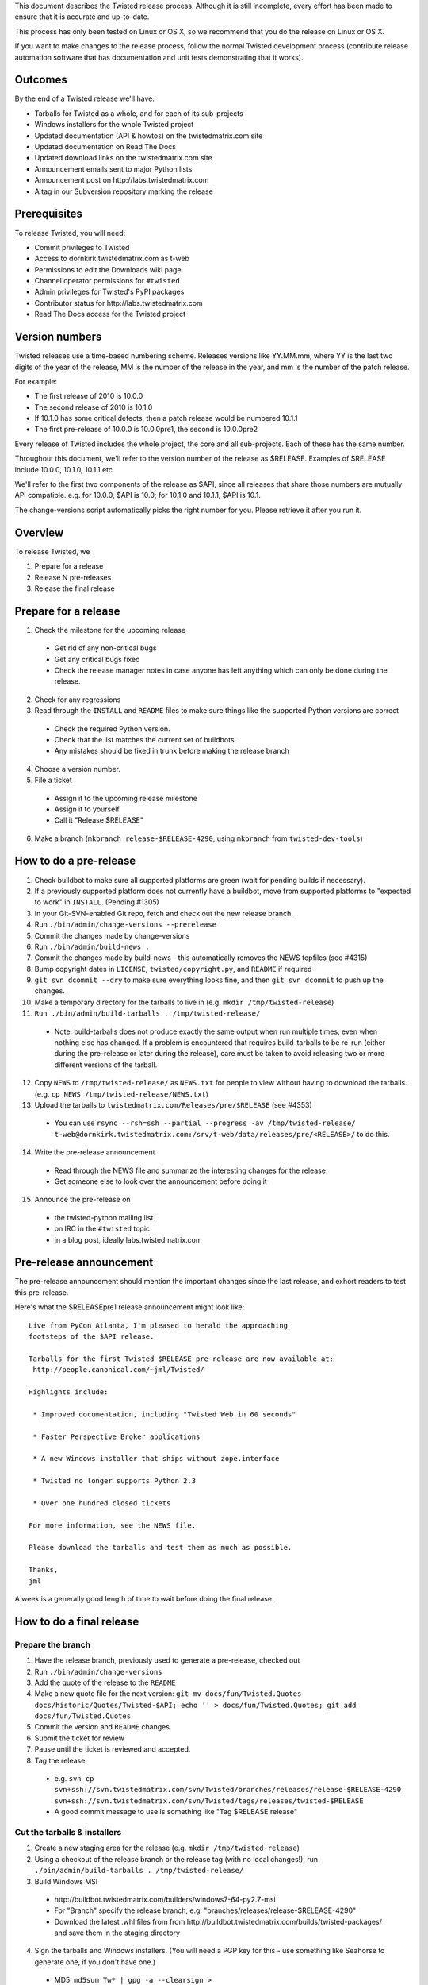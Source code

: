 This document describes the Twisted release process.
Although it is still incomplete, every effort has been made to ensure that it is accurate and up-to-date.

This process has only been tested on Linux or OS X, so we recommend that you do the release on Linux or OS X.

If you want to make changes to the release process, follow the normal Twisted development process (contribute release automation software that has documentation and unit tests demonstrating that it works).


Outcomes
========

By the end of a Twisted release we'll have:

- Tarballs for Twisted as a whole, and for each of its sub-projects
- Windows installers for the whole Twisted project
- Updated documentation (API & howtos) on the twistedmatrix.com site
- Updated documentation on Read The Docs
- Updated download links on the twistedmatrix.com site
- Announcement emails sent to major Python lists
- Announcement post on ​http://labs.twistedmatrix.com
- A tag in our Subversion repository marking the release


Prerequisites
=============

To release Twisted, you will need:

- Commit privileges to Twisted
- Access to dornkirk.twistedmatrix.com as t-web
- Permissions to edit the Downloads wiki page
- Channel operator permissions for ``#twisted``
- Admin privileges for Twisted's PyPI packages
- Contributor status for ​http://labs.twistedmatrix.com
- Read The Docs access for the Twisted project


Version numbers
===============

Twisted releases use a time-based numbering scheme.
Releases versions like YY.MM.mm, where YY is the last two digits of the year of the release, MM is the number of the release in the year, and mm is the number of the patch release.

For example:

- The first release of 2010 is 10.0.0
- The second release of 2010 is 10.1.0
- If 10.1.0 has some critical defects, then a patch release would be numbered 10.1.1
- The first pre-release of 10.0.0 is 10.0.0pre1, the second is 10.0.0pre2

Every release of Twisted includes the whole project, the core and all sub-projects. Each of these has the same number.

Throughout this document, we'll refer to the version number of the release as $RELEASE. Examples of $RELEASE include 10.0.0, 10.1.0, 10.1.1 etc.

We'll refer to the first two components of the release as $API, since all releases that share those numbers are mutually API compatible.
e.g. for 10.0.0, $API is 10.0; for 10.1.0 and 10.1.1, $API is 10.1.

The change-versions script automatically picks the right number for you.
Please retrieve it after you run it.


Overview
========

To release Twisted, we

1. Prepare for a release
2. Release N pre-releases
3. Release the final release


Prepare for a release
=====================

1. Check the milestone for the upcoming release

  - Get rid of any non-critical bugs
  - Get any critical bugs fixed
  - Check the release manager notes in case anyone has left anything which can only be done during the release.

2. Check for any ​regressions
3. Read through the ``INSTALL`` and ``README`` files to make sure things like the supported Python versions are correct

  - Check the required Python version.
  - Check that the list matches the current set of buildbots.
  - Any mistakes should be fixed in trunk before making the release branch

4. Choose a version number.
5. File a ticket

  - Assign it to the upcoming release milestone
  - Assign it to yourself
  - Call it "Release $RELEASE"

6. Make a branch (``mkbranch release-$RELEASE-4290``, using ``mkbranch`` from ``twisted-dev-tools``)

How to do a pre-release
=======================

1. Check ​buildbot to make sure all supported platforms are green (wait for pending builds if necessary).
2. If a previously supported platform does not currently have a buildbot, move from supported platforms to "expected to work" in ``INSTALL``. (Pending #1305)
3. In your Git-SVN-enabled Git repo, fetch and check out the new release branch.
4. Run ``./bin/admin/change-versions --prerelease``
5. Commit the changes made by change-versions
6. Run ``./bin/admin/build-news .``
7. Commit the changes made by build-news - this automatically removes the NEWS topfiles (see #4315)
8. Bump copyright dates in ``LICENSE``, ``twisted/copyright.py``, and ``README`` if required
9. ``git svn dcommit --dry`` to make sure everything looks fine, and then ``git svn dcommit`` to push up the changes.
10. Make a temporary directory for the tarballs to live in (e.g. ``mkdir /tmp/twisted-release``)
11. ``Run ./bin/admin/build-tarballs . /tmp/twisted-release/``

  - Note: build-tarballs does not produce exactly the same output when run multiple times, even when nothing else has changed.
    If a problem is encountered that requires build-tarballs to be re-run (either during the pre-release or later during the release), care must be taken to avoid releasing two or more different versions of the tarball.

12. Copy ``NEWS`` to ``/tmp/twisted-release/`` as ``NEWS.txt`` for people to view without having to download the tarballs.
    (e.g. ``cp NEWS /tmp/twisted-release/NEWS.txt``)
13. Upload the tarballs to ``twistedmatrix.com/Releases/pre/$RELEASE`` (see #4353)

  - You can use ``rsync --rsh=ssh --partial --progress -av /tmp/twisted-release/ t-web@dornkirk.twistedmatrix.com:/srv/t-web/data/releases/pre/<RELEASE>/`` to do this.

14. Write the pre-release announcement

  - Read through the NEWS file and summarize the interesting changes for the release
  - Get someone else to look over the announcement before doing it

15. Announce the pre-release on

  - the twisted-python mailing list
  - on IRC in the ``#twisted`` topic
  - in a blog post, ideally labs.twistedmatrix.com


Pre-release announcement
========================

The pre-release announcement should mention the important changes since the last release, and exhort readers to test this pre-release.

Here's what the $RELEASEpre1 release announcement might look like::

    Live from PyCon Atlanta, I'm pleased to herald the approaching
    footsteps of the $API release.

    Tarballs for the first Twisted $RELEASE pre-release are now available at:
     http://people.canonical.com/~jml/Twisted/

    Highlights include:

     * Improved documentation, including "Twisted Web in 60 seconds"

     * Faster Perspective Broker applications

     * A new Windows installer that ships without zope.interface

     * Twisted no longer supports Python 2.3

     * Over one hundred closed tickets

    For more information, see the NEWS file.

    Please download the tarballs and test them as much as possible.

    Thanks,
    jml

A week is a generally good length of time to wait before doing the final release.


How to do a final release
=========================

Prepare the branch
------------------

1. Have the release branch, previously used to generate a pre-release, checked out
2. Run ``./bin/admin/change-versions``
3. Add the quote of the release to the ``README``
4. Make a new quote file for the next version: ``git mv docs/fun/Twisted.Quotes docs/historic/Quotes/Twisted-$API; echo '' > docs/fun/Twisted.Quotes; git add docs/fun/Twisted.Quotes``
5. Commit the version and ``README`` changes.
6. Submit the ticket for review
7. Pause until the ticket is reviewed and accepted.
8.  Tag the release

  - e.g. ``svn cp svn+ssh://svn.twistedmatrix.com/svn/Twisted/branches/releases/release-$RELEASE-4290 svn+ssh://svn.twistedmatrix.com/svn/Twisted/tags/releases/twisted-$RELEASE``
  - A good commit message to use is something like "Tag $RELEASE release"


Cut the tarballs & installers
-----------------------------

1. Create a new staging area for the release (e.g. ``mkdir /tmp/twisted-release``)
2. Using a checkout of the release branch or the release tag (with no local changes!), run ``./bin/admin/build-tarballs . /tmp/twisted-release/``
3. Build Windows MSI

  - ​http://buildbot.twistedmatrix.com/builders/windows7-64-py2.7-msi
  - For "Branch" specify the release branch, e.g. "branches/releases/release-$RELEASE-4290"
  - Download the latest .whl files from from ​http://buildbot.twistedmatrix.com/builds/twisted-packages/ and save them in the staging directory

4. Sign the tarballs and Windows installers.
   (You will need a PGP key for this - use something like Seahorse to generate one, if you don't have one.)

  - MD5: ``md5sum Tw* | gpg -a --clearsign > /tmp/twisted-release/twisted-$RELEASE-md5sums.txt``
  - SHA512: ``shasum -a 512 Tw* | gpg -a --clearsign > /tmp/twisted-release/twisted-$RELEASE-shasums.txt``
  - Compare these to an ​example of ``twisted-$RELEASE-md5sums.txt`` - they should look the same.


Update documentation
--------------------

1. Get the dependencies

  - Pydoctor (use the branch "twisted" from ​https://github.com/twisted/pydoctor)
  - Epydoc (python-epydoc in Debian)

2. Build the documentation

  - ``./bin/admin/build-docs .``
  - ``cp -R doc /tmp/twisted-release/``

3. Run the build-apidocs script to build the API docs and then upload them (See also APIDocs and #2891).

  - Copy the pydoctor directory from the twisted branch into your Git checkout.
  - ``./bin/admin/build-apidocs . /tmp/twisted-release/api``
  - Documentation will be generated in a directory called ``/tmp/twisted-release/api``

4. Update the Read The Docs default to point to the release branch (via the `dashboard <https://readthedocs.org/projects/twisted/>`_).


Distribute
----------

1. Create a tarball with the contents of the release directory: ``cd /tmp/twisted-release; tar -cvjf ../release.tar.bz2 *``
2. Upload to the official upload locations (see #2888)

  - ``cd ~; git clone https://github.com/twisted-infra/braid``
  - ``cd braid``;
  - ``virtualenv ~/dev/braid; source ~/dev/braid/bin/activate; cd ~/braid; python setup.py develop;``
  - ``cd ~/braid; fab config.production t-web.uploadRelease:$RELEASE,/tmp/release.tar.bz2``

3. Test the generated docs

  - Browse to ​``http://twistedmatrix.com/documents/$RELEASE/``
  - Make sure that there is content in each of the directories and that it looks good
  - Follow each link on ​http://twistedmatrix.com/trac/wiki/Documentation, replace current with $RELEASE (e.g. 10.0.0) and look for any obvious breakage

4. Change the "current" symlink

   - Upload release: ``fab config.production t-web.updateCurrentDocumentation:$RELEASE``


Announce
--------

1. Update Downloads pages

  - The following updates are automatic, due to the use of the ​ProjectVersion wiki macro throughout most of the Downloads page.

    - Text references to the old version to refer to the new version
    - The link to the NEWS file to point to the new version
    - Links and text to the main tarball

  - Add a new md5sum link
  - Add a new shasum link
  - Save the page, check all links

2. Update PyPI records & upload files

  - ​http://pypi.python.org/pypi/Twisted/

    - Edit the version. *Make sure you do this first.*
    - Upload tarball, MSIs and wheels

3. Write the release announcement (see below)
4. Announce the release

  - Send a text version of the announcement to: twisted-python@twistedmatrix.com, python-announce-list@python.org, python-list@python.org, twisted-web@twistedmatrix.com
  - ​http://labs.twistedmatrix.com (Post a web version of the announcements, with links instead of literal URLs)
  - Twitter, if you feel like it
  - ``#twisted`` topic on IRC (you'll need ops)

5. Merge the release branch into trunk, closing the release ticket at the same time.

  - For now you need to add a ``.misc`` NEWS fragment to merge the branch.

6. Close the release milestone (which should have no tickets in it).
7. Open a milestone for the next release.


Release announcement
--------------------

The final release announcement should:

- Mention the version number
- Include links to where the release can be downloaded
- Summarize the significant changes in the release
- Consider including the quote of the release
- Thank the contributors to the release

Here's an example::

    On behalf of Twisted Matrix Laboratories, I am honoured to announce
    the release of Twisted 13.2!

    The highlights of this release are:

     * Twisted now includes a HostnameEndpoint implementation which uses
    IPv4 and IPv6 in parallel, speeding up the connection by using
    whichever connects first (the 'Happy Eyeballs'/RFC 6555 algorithm).
    (#4859)

     * Improved support for Cancellable Deferreds by kaizhang, our GSoC
    student. (#4320, #6532, #6572, #6639)

     * Improved Twisted.Mail documentation by shira, our Outreach Program
    for Women intern. (#6649, #6652)

     * twistd now waits for the application to start successfully before
    exiting after daemonization. (#823)

     * SSL server endpoint string descriptions now support the
    specification of chain certificates. (#6499)

     * Over 70 closed tickets since 13.1.0.

    For more information, check the NEWS file (link provided below).

    You can find the downloads at <https://pypi.python.org/pypi/Twisted>
    (or alternatively <http://twistedmatrix.com/trac/wiki/Downloads>) .
    The NEWS file is also available at
    <http://twistedmatrix.com/Releases/Twisted/13.2/NEWS.txt>.

    Many thanks to everyone who had a part in this release - the
    supporters of the Twisted Software Foundation, the developers who
    contributed code as well as documentation, and all the people building
    great things with Twisted!

    Twisted Regards,
    HawkOwl


When things go wrong
====================

If you discover a showstopper bug during the release process, you have three options.

1. Abort the release, make a new point release (e.g. abort 10.0.0, make 10.0.1 after the bug is fixed)
2. Abort the release, make a new pre-release (e.g. abort 10.0.0, make 10.0.0pre3 after the bug is fixed)
3. Interrupt the release, fix the bug, then continue with it (e.g. release 10.0.0 with the bug fix)

If you choose the third option, then you should:

- Delete the tag for the release
- Recreate the tag from the release branch once the fix has been applied to that branch


Bug fix releases
================

Sometimes, bugs happen, and sometimes these are regressions in the current released version.
This section goes over doing these "point" releases.

1. Ensure all bugfixes are in trunk.
2. Make a branch off the affected version.

  - eg. ``svn cp svn+ssh://svn.twistedmatrix.com/svn/Twisted/branches/releases/release-$API.0-7844 svn+ssh://svn.twistedmatrix.com/svn/Twisted/branches/releases/release-$API.1-7906 -m "Branching to $API.1"``

3. Cherry-pick the merge commits that merge the bugfixes into trunk, onto the new release branch.
4. Go through the rest of the process for a full release from "How to do a pre-release", merging the release branch into trunk as normal as the end of the process.

  - Instead of just ``--prerelease`` when running the change-versions script, add the patch flag, making it ``--patch --prerelease``.
  - Instead of waiting a week, a shorter pause is acceptable for a patch release.


Open questions
==============

- How do we manage the case where there are untested builds in trunk?
- Should picking a release quote be part of the release or the pre-release?
- What bugs should be considered release blockers?
  - All bugs with a type from the release blocker family
  - Anybody can create/submit a new ticket with a release blocker type
  - Ultimately it's the RM's discretion to accept a ticket as a release blocker
- Should news fragments contain information about who made the changes?
